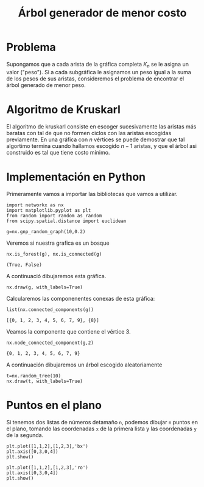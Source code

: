 #+title: Árbol generador de menor costo
#+options: toc:nill

#+latex_header: \usepackage{listings}
#+latex_header: \lstalias{ipython}{python}
#+latex_header: \lstset{basicstyle=\small\ttfamily, frame=single}

#+latex_header: \usepackage{bera}

#+property: header-args:ipython :exports both :cache yes :session arbol :results row drawer

* Problema

Supongamos que a cada arista de la gráfica completa \(K_{n}\) se le
asigna un valor ("peso"). Si a cada subgráfica le asignamos un peso
igual a la suma de los pesos de sus aristas, consideremos el problema
de encontrar el árbol generado de menor peso. 

* Algoritmo de Kruskarl

El algoritmo de kruskarl consiste en escoger sucesivamente las aristas
más baratas con tal de que no formen ciclos con las aristas escogidas
previamente. En una gráfica con \(n\) vértices se puede demostrar que
tal algortimo termina cuando hallamos escogido \(n-1\) aristas, y que
el árbol asi construido es tal que tiene costo mínimo. 

* Implementación en Python


Primeramente vamos a importar las bibliotecas que vamos a utilizar.

#+begin_src ipython
import networkx as nx
import matplotlib.pyplot as plt
from random import random as random 
from scipy.spatial.distance import euclidean
#+end_src

#+RESULTS[70f2144537e3656bc1421b56b9894bba79144018]:
:results:
# Out[3]:
:end:

#+begin_src ipython
g=nx.gnp_random_graph(10,0.2)
#+end_src

#+RESULTS[e19bc97e954a9b31a3305334a2e5e27a93be229f]:
:results:
# Out[10]:
:end:

Veremos si nuestra grafica es un bosque


#+begin_src ipython
nx.is_forest(g), nx.is_connected(g)
#+end_src

#+RESULTS[72bf57877729727c1ec55d705e150fd5f69f953e]:
:results:
# Out[11]:
: (True, False)
:end:


A continuació dibujaremos esta gráfica.
#+begin_src ipython
nx.draw(g, with_labels=True)
#+end_src

#+RESULTS[30f3500fc4968f6c501f062ce053236819df32e2]:
:results:
# Out[12]:
[[file:./obipy-resources/2147wKB.png]]
:end:


Calcularemos las componenentes conexas de esta gráfica:

#+begin_src ipython
list(nx.connected_components(g))
#+end_src

#+RESULTS[42f722e9f9c19b6547badd31c723b822e22d76dc]:
:results:
# Out[14]:
: [{0, 1, 2, 3, 4, 5, 6, 7, 9}, {8}]
:end:

Veamos la componente que contiene el vértice 3.

#+begin_src ipython
nx.node_connected_component(g,2)
#+end_src

#+RESULTS[2d9eb36e57774712b63cd27cd2fd528358d0fca5]:
:results:
# Out[16]:
: {0, 1, 2, 3, 4, 5, 6, 7, 9}
:end:


A continuación dibujaremos un árbol escogido aleatoriamente

#+begin_src ipython
t=nx.random_tree(10)
nx.draw(t, with_labels=True)
#+end_src

#+RESULTS[73c2e85e00828fab1c51b4f4fa52d72a0b3e7c9d]:
:results:
# Out[18]:
[[file:./obipy-resources/2147KfN.png]]
:end:

* Puntos en el plano 

Si tenemos dos listas de números detamaño =n=, podemos dibujar =n=
puntos en el plano, tomando las coordenadas =x= de la primera lista y
las coordenadas =y= de la segunda.

#+begin_src ipython
plt.plot([1,1,2],[1,2,3],'bx')
plt.axis([0,3,0,4])
plt.show()
#+end_src

#+RESULTS[b6490774d3a155a7b15dcb08d9926cb1d013f369]:
:results:
# Out[21]:
[[file:./obipy-resources/2147x9f.png]]
:end:

#+begin_src ipython
plt.plot([1,1,2],[1,2,3],'ro')
plt.axis([0,3,0,4])
plt.show()
#+end_src



# Local Variables:
# org-confirm-babel-evaluate: nil
# End:

